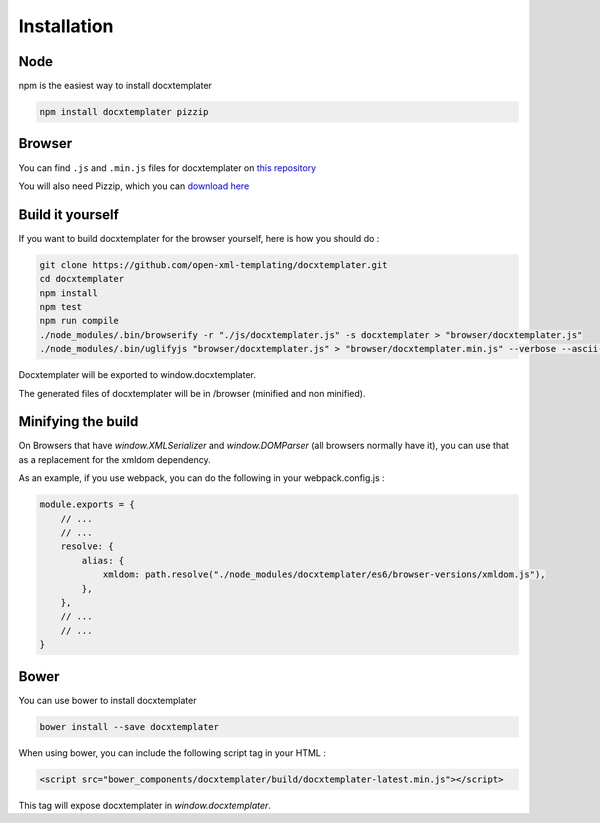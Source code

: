 ..  _installation:

.. index::
   single: Installation

Installation
============


Node
----

npm is the easiest way to install docxtemplater

.. code-block:: bash

    npm install docxtemplater pizzip

Browser
-------

You can find ``.js`` and ``.min.js`` files for docxtemplater on `this repository <https://github.com/open-xml-templating/docxtemplater-build/tree/master/build>`__

You will also need Pizzip, which you can `download here <https://unpkg.com/pizzip@3.0.6/dist/pizzip.js>`__

Build it yourself
-----------------

If you want to build docxtemplater for the browser yourself, here is how you should do :

.. code-block:: bash

    git clone https://github.com/open-xml-templating/docxtemplater.git
    cd docxtemplater
    npm install
    npm test
    npm run compile
    ./node_modules/.bin/browserify -r "./js/docxtemplater.js" -s docxtemplater > "browser/docxtemplater.js"
    ./node_modules/.bin/uglifyjs "browser/docxtemplater.js" > "browser/docxtemplater.min.js" --verbose --ascii-only

Docxtemplater will be exported to window.docxtemplater.

The generated files of docxtemplater will be in /browser (minified and non minified).

Minifying the build
-------------------

On Browsers that have `window.XMLSerializer` and `window.DOMParser` (all browsers normally have it), you can use that as a replacement for the xmldom dependency.

As an example, if you use webpack, you can do the following in your webpack.config.js :

.. code-block:: javascript

    module.exports = {
        // ...
        // ...
        resolve: {
            alias: {
                xmldom: path.resolve("./node_modules/docxtemplater/es6/browser-versions/xmldom.js"),
            },
        },
        // ...
        // ...
    }

Bower
-----

You can use bower to install docxtemplater

.. code-block:: bash

    bower install --save docxtemplater

When using bower, you can include the following script tag in your HTML :

.. code-block:: html

    <script src="bower_components/docxtemplater/build/docxtemplater-latest.min.js"></script>

This tag will expose docxtemplater in `window.docxtemplater`.


